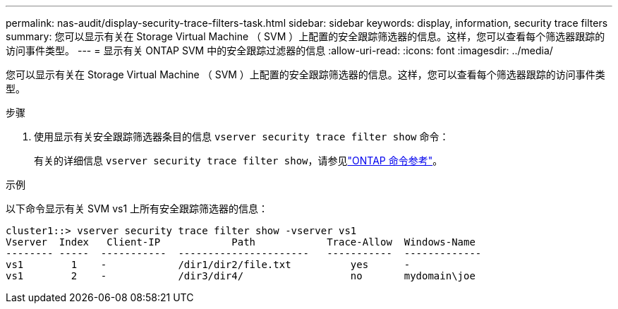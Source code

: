 ---
permalink: nas-audit/display-security-trace-filters-task.html 
sidebar: sidebar 
keywords: display, information, security trace filters 
summary: 您可以显示有关在 Storage Virtual Machine （ SVM ）上配置的安全跟踪筛选器的信息。这样，您可以查看每个筛选器跟踪的访问事件类型。 
---
= 显示有关 ONTAP SVM 中的安全跟踪过滤器的信息
:allow-uri-read: 
:icons: font
:imagesdir: ../media/


[role="lead"]
您可以显示有关在 Storage Virtual Machine （ SVM ）上配置的安全跟踪筛选器的信息。这样，您可以查看每个筛选器跟踪的访问事件类型。

.步骤
. 使用显示有关安全跟踪筛选器条目的信息 `vserver security trace filter show` 命令：
+
有关的详细信息 `vserver security trace filter show`，请参见link:https://docs.netapp.com/us-en/ontap-cli/vserver-security-trace-filter-show.html["ONTAP 命令参考"^]。



.示例
以下命令显示有关 SVM vs1 上所有安全跟踪筛选器的信息：

[listing]
----
cluster1::> vserver security trace filter show -vserver vs1
Vserver  Index   Client-IP            Path            Trace-Allow  Windows-Name
-------- -----  -----------  ----------------------   -----------  -------------
vs1        1    -            /dir1/dir2/file.txt          yes      -
vs1        2    -            /dir3/dir4/                  no       mydomain\joe
----